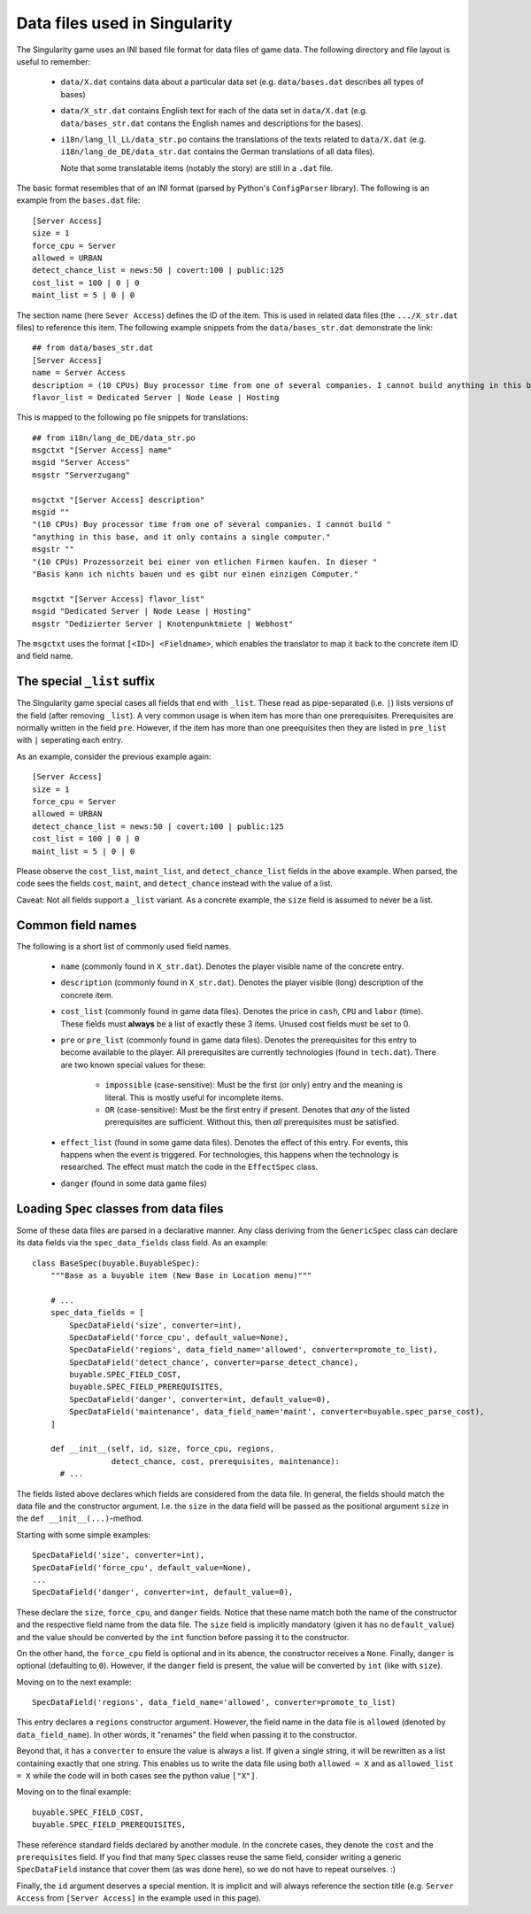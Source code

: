 Data files used in Singularity
==============================

The Singularity game uses an INI based file format for data files of
game data.  The following directory and file layout is useful to
remember:

 * ``data/X.dat`` contains data about a particular data set
   (e.g. ``data/bases.dat`` describes all types of bases)

 * ``data/X_str.dat`` contains English text for each of the data set
   in ``data/X.dat`` (e.g. ``data/bases_str.dat`` contans the English
   names and descriptions for the bases).

 * ``i18n/lang_ll_LL/data_str.po`` contains the translations of the
   texts related to ``data/X.dat`` (e.g. ``i18n/lang_de_DE/data_str.dat``
   contains the German translations of all data files).

   Note that some translatable items (notably the story) are still in
   a ``.dat`` file.


The basic format resembles that of an INI format (parsed by Python's
``ConfigParser`` library).  The following is an example from the
``bases.dat`` file::

  [Server Access]
  size = 1
  force_cpu = Server
  allowed = URBAN
  detect_chance_list = news:50 | covert:100 | public:125
  cost_list = 100 | 0 | 0
  maint_list = 5 | 0 | 0


The section name (here ``Sever Access``) defines the ID of the item.
This is used in related data files (the ``.../X_str.dat`` files) to
reference this item.  The following example snippets from the
``data/bases_str.dat`` demonstrate the link::

  ## from data/bases_str.dat
  [Server Access]
  name = Server Access
  description = (10 CPUs) Buy processor time from one of several companies. I cannot build anything in this base, and it only contains a single computer.
  flavor_list = Dedicated Server | Node Lease | Hosting

This is mapped to the following ``po`` file snippets for translations::

  ## from i18n/lang_de_DE/data_str.po
  msgctxt "[Server Access] name"
  msgid "Server Access"
  msgstr "Serverzugang"
  
  msgctxt "[Server Access] description"
  msgid ""
  "(10 CPUs) Buy processor time from one of several companies. I cannot build "
  "anything in this base, and it only contains a single computer."
  msgstr ""
  "(10 CPUs) Prozessorzeit bei einer von etlichen Firmen kaufen. In dieser "
  "Basis kann ich nichts bauen und es gibt nur einen einzigen Computer."
  
  msgctxt "[Server Access] flavor_list"
  msgid "Dedicated Server | Node Lease | Hosting"
  msgstr "Dedizierter Server | Knotenpunktmiete | Webhost"

The ``msgctxt`` uses the format ``[<ID>] <Fieldname>``, which enables
the translator to map it back to the concrete item ID and field name.


The special ``_list`` suffix
----------------------------

The Singularity game special cases all fields that end with ``_list``.
These read as pipe-separated (i.e. ``|``) lists versions of the field
(after removing ``_list``).  A very common usage is when item has more
than one prerequisites.  Prerequisites are normally written in the field
``pre``. However, if the item has more than one preequisites then they
are listed in ``pre_list`` with ``|`` seperating each entry.

As an example, consider the previous example again::

  [Server Access]
  size = 1
  force_cpu = Server
  allowed = URBAN
  detect_chance_list = news:50 | covert:100 | public:125
  cost_list = 100 | 0 | 0
  maint_list = 5 | 0 | 0


Please observe the ``cost_list``, ``maint_list``, and
``detect_chance_list`` fields in the above example.  When parsed, the
code sees the fields ``cost``, ``maint``, and ``detect_chance``
instead with the value of a list.

Caveat: Not all fields support a ``_list`` variant.  As a concrete
example, the ``size`` field is assumed to never be a list.


Common field names
------------------

The following is a short list of commonly used field names.

 * ``name`` (commonly found in ``X_str.dat``).  Denotes the player
   visible name of the concrete entry.

 * ``description`` (commonly found in ``X_str.dat``).  Denotes the
   player visible (long) description of the concrete item.

 * ``cost_list`` (commonly found in game data files).  Denotes the
   price in ``cash``, ``CPU`` and ``labor`` (time).  These fields must
   **always** be a list of exactly these 3 items.  Unused cost fields
   must be set to 0.

 * ``pre`` or ``pre_list`` (commonly found in game data files).
   Denotes the prerequisites for this entry to become available to the
   player.  All prerequisites are currently technologies (found in
   ``tech.dat``).  There are two known special values for these:

     * ``impossible`` (case-sensitive): Must be the first (or only)
       entry and the meaning is literal.  This is mostly useful for
       incomplete items.

     * ``OR`` (case-sensitive): Must be the first entry if
       present. Denotes that *any* of the listed prerequisites are
       sufficient.  Without this, then *all* prerequisites must be
       satisfied.

 * ``effect_list`` (found in some game data files).  Denotes the
   effect of this entry.  For events, this happens when the event is
   triggered.  For technologies, this happens when the technology is
   researched.  The effect must match the code in the ``EffectSpec``
   class.

 * ``danger`` (found in some data game files)

Loading ``Spec`` classes from data files
----------------------------------------

Some of these data files are parsed in a declarative manner.  Any
class deriving from the ``GenericSpec`` class can declare its data
fields via the ``spec_data_fields`` class field.  As an example::


  class BaseSpec(buyable.BuyableSpec):
      """Base as a buyable item (New Base in Location menu)"""

      # ...
      spec_data_fields = [
          SpecDataField('size', converter=int),
          SpecDataField('force_cpu', default_value=None),
          SpecDataField('regions', data_field_name='allowed', converter=promote_to_list),
          SpecDataField('detect_chance', converter=parse_detect_chance),
          buyable.SPEC_FIELD_COST,
          buyable.SPEC_FIELD_PREREQUISITES,
          SpecDataField('danger', converter=int, default_value=0),
          SpecDataField('maintenance', data_field_name='maint', converter=buyable.spec_parse_cost),
      ]

      def __init__(self, id, size, force_cpu, regions,
                   detect_chance, cost, prerequisites, maintenance):
        # ...
      
The fields listed above declares which fields are considered from the
data file.  In general, the fields should match the data file and the
constructor argument.  I.e. the ``size`` in the data field will be
passed as the positional argument ``size`` in the ``def
__init__(...)``-method.


Starting with some simple examples::

          SpecDataField('size', converter=int),
          SpecDataField('force_cpu', default_value=None),
          ...
          SpecDataField('danger', converter=int, default_value=0),

These declare the ``size``, ``force_cpu``, and ``danger`` fields.
Notice that these name match both the name of the constructor and the
respective field name from the data file.  The ``size`` field is
implicitly mandatory (given it has no ``default_value``) and the value
should be converted by the ``int`` function before passing it to the
constructor.

On the other hand, the ``force_cpu`` field is optional and in its
abence, the constructor receives a ``None``.  Finally, ``danger`` is
optional (defaulting to ``0``).  However, if the ``danger`` field is
present, the value will be converted by ``int`` (like with ``size``).

Moving on to the next example::

          SpecDataField('regions', data_field_name='allowed', converter=promote_to_list)

This entry declares a ``regions`` constructor argument.  However, the
field name in the data file is ``allowed`` (denoted by
``data_field_name``).  In other words, it "renames" the field when
passing it to the constructor.

Beyond that, it has a ``converter`` to ensure the value is always a
list.  If given a single string, it will be rewritten as a list
containing exactly that one string. This enables us to write the data
file using both ``allowed = X`` and as ``allowed_list = X`` while the
code will in both cases see the python value ``["X"]``.

Moving on to the final example::

          buyable.SPEC_FIELD_COST,
          buyable.SPEC_FIELD_PREREQUISITES,

These reference standard fields declared by another module.  In the
concrete cases, they denote the ``cost`` and the ``prerequisites``
field.  If you find that many ``Spec`` classes reuse the same field,
consider writing a generic ``SpecDataField`` instance that cover them
(as was done here), so we do not have to repeat ourselves.  :)


Finally, the ``id`` argument deserves a special mention.  It is
implicit and will always reference the section title (e.g. ``Server
Access`` from ``[Server Access]`` in the example used in this page).
